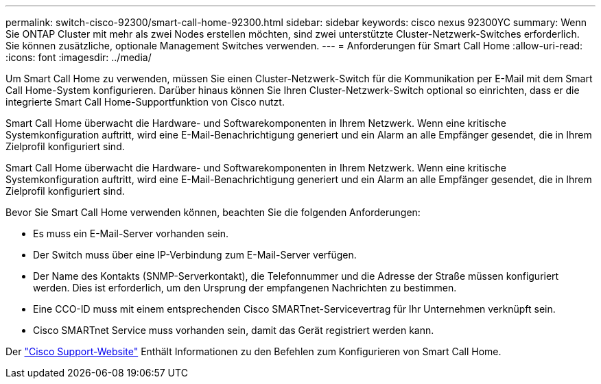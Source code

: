 ---
permalink: switch-cisco-92300/smart-call-home-92300.html 
sidebar: sidebar 
keywords: cisco nexus 92300YC 
summary: Wenn Sie ONTAP Cluster mit mehr als zwei Nodes erstellen möchten, sind zwei unterstützte Cluster-Netzwerk-Switches erforderlich. Sie können zusätzliche, optionale Management Switches verwenden. 
---
= Anforderungen für Smart Call Home
:allow-uri-read: 
:icons: font
:imagesdir: ../media/


[role="lead"]
Um Smart Call Home zu verwenden, müssen Sie einen Cluster-Netzwerk-Switch für die Kommunikation per E-Mail mit dem Smart Call Home-System konfigurieren. Darüber hinaus können Sie Ihren Cluster-Netzwerk-Switch optional so einrichten, dass er die integrierte Smart Call Home-Supportfunktion von Cisco nutzt.

Smart Call Home überwacht die Hardware- und Softwarekomponenten in Ihrem Netzwerk. Wenn eine kritische Systemkonfiguration auftritt, wird eine E-Mail-Benachrichtigung generiert und ein Alarm an alle Empfänger gesendet, die in Ihrem Zielprofil konfiguriert sind.

Smart Call Home überwacht die Hardware- und Softwarekomponenten in Ihrem Netzwerk. Wenn eine kritische Systemkonfiguration auftritt, wird eine E-Mail-Benachrichtigung generiert und ein Alarm an alle Empfänger gesendet, die in Ihrem Zielprofil konfiguriert sind.

Bevor Sie Smart Call Home verwenden können, beachten Sie die folgenden Anforderungen:

* Es muss ein E-Mail-Server vorhanden sein.
* Der Switch muss über eine IP-Verbindung zum E-Mail-Server verfügen.
* Der Name des Kontakts (SNMP-Serverkontakt), die Telefonnummer und die Adresse der Straße müssen konfiguriert werden. Dies ist erforderlich, um den Ursprung der empfangenen Nachrichten zu bestimmen.
* Eine CCO-ID muss mit einem entsprechenden Cisco SMARTnet-Servicevertrag für Ihr Unternehmen verknüpft sein.
* Cisco SMARTnet Service muss vorhanden sein, damit das Gerät registriert werden kann.


Der http://www.cisco.com/c/en/us/products/switches/index.html["Cisco Support-Website"^] Enthält Informationen zu den Befehlen zum Konfigurieren von Smart Call Home.
